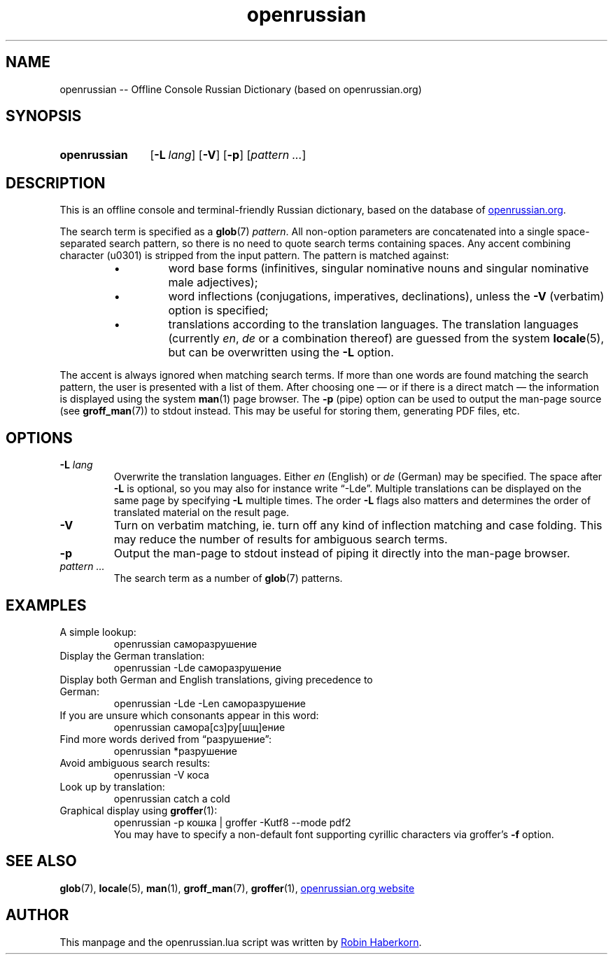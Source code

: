 .TH "openrussian" 1 "19 April 2019" "openrussian.lua"
.
.SH NAME
openrussian \-\-
Offline Console Russian Dictionary (based on openrussian.org)
.
.SH SYNOPSIS
.
.SY openrussian
.OP "-L" lang
.OP "-V"
.OP "-p"
.RI [ "pattern .\|.\|." ]
.YS
.
.SH DESCRIPTION
.
This is an offline console and terminal-friendly Russian dictionary,
based on the database of
.UR https://en.openrussian.org/
openrussian.org
.UE .
.
.LP
The search term is specified as a
.BR glob (7)
\fIpattern\fP.
All non-option parameters are concatenated into a single space-separated
search pattern, so there is no need to quote search terms containing spaces.
Any accent combining character (u0301) is stripped from the input pattern.
.
The pattern is matched against:
.RS
.IP \(bu
word base forms (infinitives, singular nominative nouns and singular
nominative male adjectives);
.IP \(bu
word inflections (conjugations, imperatives, declinations),
unless the \fB\-V\fP (verbatim) option is specified;
.IP \(bu
translations according to the translation languages.
The translation languages (currently \fIen\fP, \fIde\fP or a combination thereof)
are guessed from the system
.BR locale (5),
but can be overwritten using the \fB\-L\fP option.
.RE
.
.LP
The accent is always ignored when matching search terms.
If more than one words are found matching the search pattern, the user
is presented with a list of them.
After choosing one \(em or if there is a direct match \(em the information
is displayed using the system
.BR man (1)
page browser.
.
The \fB\-p\fP (pipe) option can be used to output the man-page source (see
.BR groff_man (7))
to stdout instead.
This may be useful for storing them, generating PDF files, etc.
.
.SH OPTIONS
.
.IP "\fB-L\fR \fIlang\fR"
Overwrite the translation languages.
Either \fIen\fP (English) or \fIde\fP (German) may be specified.
The space after \fB-L\fP is optional,
so you may also for instance write \(lq-Lde\(rq.
Multiple translations can be displayed on the same page by specifying
\fB-L\fP multiple times.
The order \fB-L\fP flags also matters and determines the order of
translated material on the result page.
.IP "\fB-V\fR"
Turn on verbatim matching, ie. turn off any kind of inflection matching
and case folding.
This may reduce the number of results for ambiguous search terms.
.IP "\fB-p\fR"
Output the man-page to stdout instead of piping it directly into the
man-page browser.
.IP "\fIpattern .\|.\|.\fR"
The search term as a number of
.BR glob (7)
patterns.
.
.\" NOTE: README.md also lists some examples.
.SH EXAMPLES
.
.TP
A simple lookup:
.EX
openrussian саморазрушение
.EE
.TP
Display the German translation:
.EX
openrussian -Lde саморазрушение
.EE
.TP
Display both German and English translations, giving precedence to German:
.EX
openrussian -Lde -Len саморазрушение
.EE
.TP
If you are unsure which consonants appear in this word:
.EX
openrussian самора[сз]ру[шщ]ение
.EE
.TP
Find more words derived from \(lqразрушение\(rq:
.EX
openrussian *разрушение
.EE
.TP
Avoid ambiguous search results:
.EX
openrussian -V коса
.EE
.TP
Look up by translation:
.EX
openrussian catch a cold
.EE
.TP
Graphical display using \fBgroffer\fP(1):
.EX
openrussian -p кошка | groffer -Kutf8 --mode pdf2
.EE
You may have to specify a non-default font supporting
cyrillic characters via groffer's \fB-f\fP option.
.
.SH SEE ALSO
.
.BR glob (7),
.BR locale (5),
.BR man (1),
.BR groff_man (7),
.BR groffer (1),
.UR https://en.openrussian.org/
openrussian.org website
.UE
.
.SH AUTHOR
.
This manpage and the openrussian.lua script was written by
.MT robin.haberkorn@googlemail.com
Robin Haberkorn
.ME .
\# EOF
